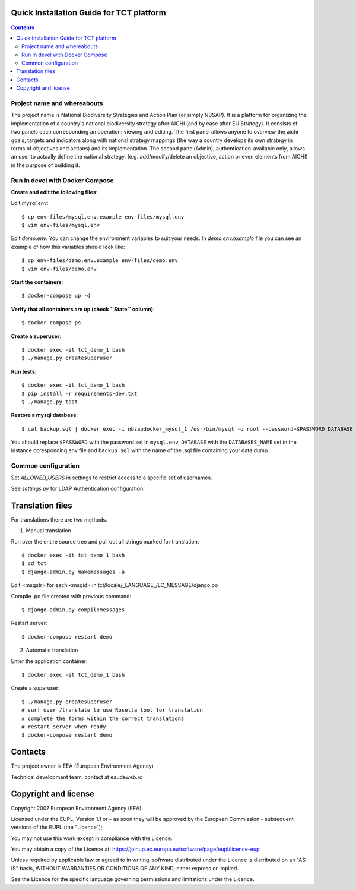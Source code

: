 ===============================================
Quick Installation Guide for TCT platform
===============================================

.. contents ::


Project name and whereabouts
----------------------------
The project name is National Biodiversity Strategies and Action Plan (or simply NBSAP).
It is a platform for organizing the implementation of a country's
national biodiversity strategy after AICHI (and by case after EU Strategy).
It consists of two panels each corresponding an operation: viewing and editing.
The first panel allows anyone to overview the aichi goals, targets and
indicators along with national strategy mappings (the way a country develops its
own strategy in terms of objectives and actions) and its implementation.
The second panel(Admin), authentication-available only, allows an user to actually define
the national strategy. (e.g. add/modify/delete an objective, action or even
elements from AICHI) in the purpose of building it.


Run in devel with Docker Compose
--------------------------------

**Create and edit the following files**::

Edit *mysql.env*::

  $ cp env-files/mysql.env.example env-files/mysql.env
  $ vim env-files/mysql.env

Edit *demo.env*. You can change the environment variables to suit your needs. In *demo.env.example* file you can see an example of how this variables should look like::

  $ cp env-files/demo.env.example env-files/demo.env
  $ vim env-files/demo.env

**Start the containers**::

  $ docker-compose up -d

**Verify that all containers are up (check ``State`` column)**::

  $ docker-compose ps

**Create a superuser**::

  $ docker exec -it tct_demo_1 bash
  $ ./manage.py createsuperuser

**Run tests**::

  $ docker exec -it tct_demo_1 bash
  $ pip install -r requirements-dev.txt
  $ ./manage.py test

**Restore a mysql database**::

    $ cat backup.sql | docker exec -i nbsapdocker_mysql_1 /usr/bin/mysql -u root --password=$PASSWORD DATABASE

You should replace ``$PASSWORD`` with the password set in ``mysql.env``, ``DATABASE`` with the ``DATABASES_NAME`` set in the instance coresponding env file and ``backup.sql`` with the name of the .sql file containing your data dump.


Common configuration
--------------------

Set *ALLOWED_USERS* in settings to restrict access to a specific set of usernames.

See *settings.py* for LDAP Authentication configuration.


=================
Translation files
=================
For translations there are two methods.

1. Manual translation

Run over the entire source tree and pull out all strings marked for translation::

  $ docker exec -it tct_demo_1 bash
  $ cd tct
  $ django-admin.py makemessages -a

Edit <msgstr> for each <msgid> in tct/locale/_LANGUAGE_/LC_MESSAGE/django.po

Compile .po file created with previous command::

  $ django-admin.py compilemessages

Restart server::

  $ docker-compose restart demo

2. Automatic translation

Enter the application container::

  $ docker exec -it tct_demo_1 bash

Create a superuser::

  $ ./manage.py createsuperuser
  # surf over /translate to use Rosetta tool for translation
  # complete the forms within the correct translations
  # restart server when ready
  $ docker-compose restart demo


========
Contacts
========
The project owner is EEA (European Environment Agency)

Technical development team: contact at eaudeweb.ro


=====================
Copyright and license
=====================
Copyright 2007 European Environment Agency (EEA)

Licensed under the EUPL, Version 1.1 or – as soon they will be approved
by the European Commission - subsequent versions of the EUPL (the "Licence");

You may not use this work except in compliance with the Licence.

You may obtain a copy of the Licence at:
https://joinup.ec.europa.eu/software/page/eupl/licence-eupl

Unless required by applicable law or agreed to in writing, software distributed under the Licence is distributed on an "AS IS" basis,
WITHOUT WARRANTIES OR CONDITIONS OF ANY KIND, either express or implied.

See the Licence for the specific language governing permissions and limitations under the Licence.

